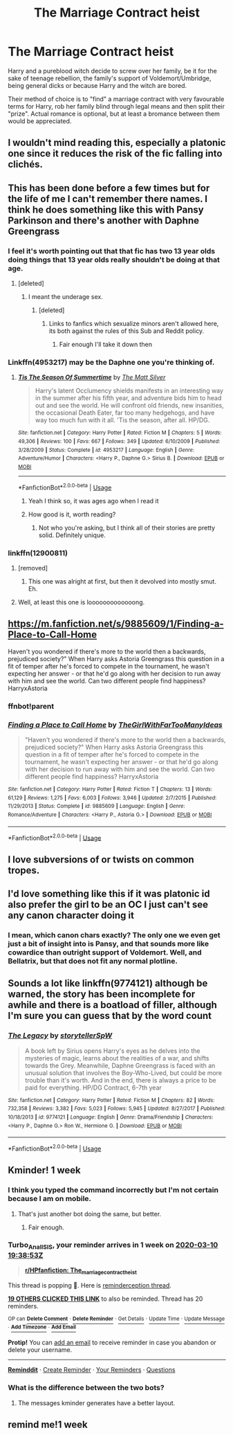 #+TITLE: The Marriage Contract heist

* The Marriage Contract heist
:PROPERTIES:
:Author: Hellstrike
:Score: 183
:DateUnix: 1583256648.0
:DateShort: 2020-Mar-03
:FlairText: Prompt
:END:
Harry and a pureblood witch decide to screw over her family, be it for the sake of teenage rebellion, the family's support of Voldemort/Umbridge, being general dicks or because Harry and the witch are bored.

Their method of choice is to "find" a marriage contract with very favourable terms for Harry, rob her family blind through legal means and then split their "prize". Actual romance is optional, but at least a bromance between them would be appreciated.


** I wouldn't mind reading this, especially a platonic one since it reduces the risk of the fic falling into clichés.
:PROPERTIES:
:Author: Fredrik1994
:Score: 68
:DateUnix: 1583261019.0
:DateShort: 2020-Mar-03
:END:


** This has been done before a few times but for the life of me I can't remember there names. I think he does something like this with Pansy Parkinson and there's another with Daphne Greengrass
:PROPERTIES:
:Author: Ceramite117
:Score: 27
:DateUnix: 1583263963.0
:DateShort: 2020-Mar-03
:END:

*** I feel it's worth pointing out that that fic has two 13 year olds doing things that 13 year olds really shouldn't be doing at that age.
:PROPERTIES:
:Author: Raesong
:Score: 40
:DateUnix: 1583266498.0
:DateShort: 2020-Mar-03
:END:

**** [deleted]
:PROPERTIES:
:Score: 1
:DateUnix: 1583266772.0
:DateShort: 2020-Mar-03
:END:

***** I meant the underage sex.
:PROPERTIES:
:Author: Raesong
:Score: 10
:DateUnix: 1583266976.0
:DateShort: 2020-Mar-03
:END:

****** [deleted]
:PROPERTIES:
:Score: 1
:DateUnix: 1583267725.0
:DateShort: 2020-Mar-04
:END:

******* Links to fanfics which sexualize minors aren't allowed here, its both against the rules of this Sub and Reddit policy.
:PROPERTIES:
:Author: aAlouda
:Score: 11
:DateUnix: 1583267997.0
:DateShort: 2020-Mar-04
:END:

******** Fair enough I'll take it down then
:PROPERTIES:
:Author: Ceramite117
:Score: 4
:DateUnix: 1583268078.0
:DateShort: 2020-Mar-04
:END:


*** Linkffn(4953217) may be the Daphne one you're thinking of.
:PROPERTIES:
:Author: deatheaten
:Score: 10
:DateUnix: 1583266521.0
:DateShort: 2020-Mar-03
:END:

**** [[https://www.fanfiction.net/s/4953217/1/][*/Tis The Season Of Summertime/*]] by [[https://www.fanfiction.net/u/1490083/The-Matt-Silver][/The Matt Silver/]]

#+begin_quote
  Harry's latent Occlumency shields manifests in an interesting way in the summer after his fifth year, and adventure bids him to head out and see the world. He will confront old friends, new insanities, the occasional Death Eater, far too many hedgehogs, and have way too much fun with it all. 'Tis the season, after all. HP/DG.
#+end_quote

^{/Site/:} ^{fanfiction.net} ^{*|*} ^{/Category/:} ^{Harry} ^{Potter} ^{*|*} ^{/Rated/:} ^{Fiction} ^{M} ^{*|*} ^{/Chapters/:} ^{5} ^{*|*} ^{/Words/:} ^{49,306} ^{*|*} ^{/Reviews/:} ^{100} ^{*|*} ^{/Favs/:} ^{667} ^{*|*} ^{/Follows/:} ^{349} ^{*|*} ^{/Updated/:} ^{6/10/2009} ^{*|*} ^{/Published/:} ^{3/28/2009} ^{*|*} ^{/Status/:} ^{Complete} ^{*|*} ^{/id/:} ^{4953217} ^{*|*} ^{/Language/:} ^{English} ^{*|*} ^{/Genre/:} ^{Adventure/Humor} ^{*|*} ^{/Characters/:} ^{<Harry} ^{P.,} ^{Daphne} ^{G.>} ^{Sirius} ^{B.} ^{*|*} ^{/Download/:} ^{[[http://www.ff2ebook.com/old/ffn-bot/index.php?id=4953217&source=ff&filetype=epub][EPUB]]} ^{or} ^{[[http://www.ff2ebook.com/old/ffn-bot/index.php?id=4953217&source=ff&filetype=mobi][MOBI]]}

--------------

*FanfictionBot*^{2.0.0-beta} | [[https://github.com/tusing/reddit-ffn-bot/wiki/Usage][Usage]]
:PROPERTIES:
:Author: FanfictionBot
:Score: 10
:DateUnix: 1583266536.0
:DateShort: 2020-Mar-03
:END:

***** Yeah I think so, it was ages ago when I read it
:PROPERTIES:
:Author: Ceramite117
:Score: 3
:DateUnix: 1583266728.0
:DateShort: 2020-Mar-03
:END:


***** How good is it, worth reading?
:PROPERTIES:
:Author: Aiyania
:Score: 2
:DateUnix: 1583281084.0
:DateShort: 2020-Mar-04
:END:

****** Not who you're asking, but I think all of their stories are pretty solid. Definitely unique.
:PROPERTIES:
:Author: Meandering_Fox
:Score: 2
:DateUnix: 1583295688.0
:DateShort: 2020-Mar-04
:END:


*** linkffn(12900811)
:PROPERTIES:
:Author: vash3g
:Score: 2
:DateUnix: 1583267899.0
:DateShort: 2020-Mar-04
:END:

**** [removed]
:PROPERTIES:
:Score: 2
:DateUnix: 1583267938.0
:DateShort: 2020-Mar-04
:END:

***** This one was alright at first, but then it devolved into mostly smut. Eh.
:PROPERTIES:
:Author: Darkenmal
:Score: 2
:DateUnix: 1583289223.0
:DateShort: 2020-Mar-04
:END:


**** Well, at least this one is looooooooooooong.
:PROPERTIES:
:Author: gnarlin
:Score: 1
:DateUnix: 1583283879.0
:DateShort: 2020-Mar-04
:END:


** [[https://m.fanfiction.net/s/9885609/1/Finding-a-Place-to-Call-Home]]

Haven't you wondered if there's more to the world then a backwards, prejudiced society?" When Harry asks Astoria Greengrass this question in a fit of temper after he's forced to compete in the tournament, he wasn't expecting her answer - or that he'd go along with her decision to run away with him and see the world. Can two different people find happiness? HarryxAstoria
:PROPERTIES:
:Author: Vi-Kvothe
:Score: 3
:DateUnix: 1583299978.0
:DateShort: 2020-Mar-04
:END:

*** ffnbot!parent
:PROPERTIES:
:Author: Miqdad_Suleman
:Score: 1
:DateUnix: 1583332553.0
:DateShort: 2020-Mar-04
:END:


*** [[https://www.fanfiction.net/s/9885609/1/][*/Finding a Place to Call Home/*]] by [[https://www.fanfiction.net/u/2298556/TheGirlWithFarTooManyIdeas][/TheGirlWithFarTooManyIdeas/]]

#+begin_quote
  "Haven't you wondered if there's more to the world then a backwards, prejudiced society?" When Harry asks Astoria Greengrass this question in a fit of temper after he's forced to compete in the tournament, he wasn't expecting her answer - or that he'd go along with her decision to run away with him and see the world. Can two different people find happiness? HarryxAstoria
#+end_quote

^{/Site/:} ^{fanfiction.net} ^{*|*} ^{/Category/:} ^{Harry} ^{Potter} ^{*|*} ^{/Rated/:} ^{Fiction} ^{T} ^{*|*} ^{/Chapters/:} ^{13} ^{*|*} ^{/Words/:} ^{61,129} ^{*|*} ^{/Reviews/:} ^{1,275} ^{*|*} ^{/Favs/:} ^{6,003} ^{*|*} ^{/Follows/:} ^{3,946} ^{*|*} ^{/Updated/:} ^{2/7/2015} ^{*|*} ^{/Published/:} ^{11/29/2013} ^{*|*} ^{/Status/:} ^{Complete} ^{*|*} ^{/id/:} ^{9885609} ^{*|*} ^{/Language/:} ^{English} ^{*|*} ^{/Genre/:} ^{Romance/Adventure} ^{*|*} ^{/Characters/:} ^{<Harry} ^{P.,} ^{Astoria} ^{G.>} ^{*|*} ^{/Download/:} ^{[[http://www.ff2ebook.com/old/ffn-bot/index.php?id=9885609&source=ff&filetype=epub][EPUB]]} ^{or} ^{[[http://www.ff2ebook.com/old/ffn-bot/index.php?id=9885609&source=ff&filetype=mobi][MOBI]]}

--------------

*FanfictionBot*^{2.0.0-beta} | [[https://github.com/tusing/reddit-ffn-bot/wiki/Usage][Usage]]
:PROPERTIES:
:Author: FanfictionBot
:Score: 1
:DateUnix: 1583332574.0
:DateShort: 2020-Mar-04
:END:


** I love subversions of or twists on common tropes.
:PROPERTIES:
:Author: WhosThisGeek
:Score: 8
:DateUnix: 1583263801.0
:DateShort: 2020-Mar-03
:END:


** I'd love something like this if it was platonic id also prefer the girl to be an OC I just can't see any canon character doing it
:PROPERTIES:
:Author: flitith12
:Score: 2
:DateUnix: 1583277747.0
:DateShort: 2020-Mar-04
:END:

*** I mean, which canon chars exactly? The only one we even get just a bit of insight into is Pansy, and that sounds more like cowardice than outright support of Voldemort. Well, and Bellatrix, but that does not fit any normal plotline.
:PROPERTIES:
:Author: Hellstrike
:Score: 5
:DateUnix: 1583284003.0
:DateShort: 2020-Mar-04
:END:


** Sounds a lot like linkffn(9774121) although be warned, the story has been incomplete for awhile and there is a boatload of filler, although I'm sure you can guess that by the word count
:PROPERTIES:
:Author: c0smicmuffin
:Score: 2
:DateUnix: 1583333132.0
:DateShort: 2020-Mar-04
:END:

*** [[https://www.fanfiction.net/s/9774121/1/][*/The Legacy/*]] by [[https://www.fanfiction.net/u/5180238/storytellerSpW][/storytellerSpW/]]

#+begin_quote
  A book left by Sirius opens Harry's eyes as he delves into the mysteries of magic, learns about the realities of a war, and shifts towards the Grey. Meanwhile, Daphne Greengrass is faced with an unusual solution that involves the Boy-Who-Lived, but could be more trouble than it's worth. And in the end, there is always a price to be paid for everything. HP/DG Contract, 6-7th year
#+end_quote

^{/Site/:} ^{fanfiction.net} ^{*|*} ^{/Category/:} ^{Harry} ^{Potter} ^{*|*} ^{/Rated/:} ^{Fiction} ^{M} ^{*|*} ^{/Chapters/:} ^{82} ^{*|*} ^{/Words/:} ^{732,358} ^{*|*} ^{/Reviews/:} ^{3,382} ^{*|*} ^{/Favs/:} ^{5,023} ^{*|*} ^{/Follows/:} ^{5,945} ^{*|*} ^{/Updated/:} ^{8/27/2017} ^{*|*} ^{/Published/:} ^{10/18/2013} ^{*|*} ^{/id/:} ^{9774121} ^{*|*} ^{/Language/:} ^{English} ^{*|*} ^{/Genre/:} ^{Drama/Friendship} ^{*|*} ^{/Characters/:} ^{<Harry} ^{P.,} ^{Daphne} ^{G.>} ^{Ron} ^{W.,} ^{Hermione} ^{G.} ^{*|*} ^{/Download/:} ^{[[http://www.ff2ebook.com/old/ffn-bot/index.php?id=9774121&source=ff&filetype=epub][EPUB]]} ^{or} ^{[[http://www.ff2ebook.com/old/ffn-bot/index.php?id=9774121&source=ff&filetype=mobi][MOBI]]}

--------------

*FanfictionBot*^{2.0.0-beta} | [[https://github.com/tusing/reddit-ffn-bot/wiki/Usage][Usage]]
:PROPERTIES:
:Author: FanfictionBot
:Score: 1
:DateUnix: 1583333150.0
:DateShort: 2020-Mar-04
:END:


** Kminder! 1 week
:PROPERTIES:
:Score: -3
:DateUnix: 1583264333.0
:DateShort: 2020-Mar-03
:END:

*** I think you typed the command incorrectly but I'm not certain because I am on mobile.
:PROPERTIES:
:Author: acelenny
:Score: 2
:DateUnix: 1583266971.0
:DateShort: 2020-Mar-03
:END:

**** That's just another bot doing the same, but better.
:PROPERTIES:
:Score: 4
:DateUnix: 1583268076.0
:DateShort: 2020-Mar-04
:END:

***** Fair enough.
:PROPERTIES:
:Author: acelenny
:Score: 2
:DateUnix: 1583268105.0
:DateShort: 2020-Mar-04
:END:


*** *Turbo_Anal_ISIS*, your reminder arrives in *1 week* on [[https://www.reminddit.com/time?dt=2020-03-10%2019:38:53Z&reminder_id=93cab61dc5364700980e1ceed57c55a2&subreddit=HPfanfiction][*2020-03-10 19:38:53Z*]]

#+begin_quote
  [[/r/HPfanfiction/comments/fcy28y/the_marriage_contract_heist/fje3625/?context=3][*r/HPfanfiction: The_marriage_contract_heist*]]
#+end_quote

This thread is popping 🍿. Here is [[https://np.reddit.com/r/RemindditReminders/comments/fd4q3f/HPfanfiction:%20The_marriage_contract_heist][reminderception thread]].

[[https://reddit.com/message/compose/?to=remindditbot&subject=Reminder%20from%20Link&message=your_message%0Akminder%202020-03-10T19%3A38%3A53%0A%0A%0A%0A---Server%20settings%20below.%20Do%20not%20change---%0A%0Apermalink%21%20%2Fr%2FHPfanfiction%2Fcomments%2Ffcy28y%2Fthe_marriage_contract_heist%2Ffje3625%2F][*19 OTHERS CLICKED THIS LINK*]] to also be reminded. Thread has 20 reminders.

^{OP can} [[https://reddit.com/message/compose/?to=remindditbot&subject=Delete%20Reminder%20Comment&message=deleteReminderComment%21%2093cab61dc5364700980e1ceed57c55a2][^{*Delete Comment*}]] ^{·} [[https://reddit.com/message/compose/?to=remindditbot&subject=Delete%20Reminder%20%28and%20comment%20if%20exists%29&message=deleteReminder%21%2093cab61dc5364700980e1ceed57c55a2][^{*Delete Reminder*}]] ^{·} [[https://reminddit.com/reminders/id/93cab61dc5364700980e1ceed57c55a2][^{Get Details}]] ^{·} [[https://reddit.com/message/compose/?to=remindditbot&subject=Update%20Reminder%20Time&message=updateReminderTime%21%2093cab61dc5364700980e1ceed57c55a2%0A1%20week%0A%0A%2AReplace%20reminder%20time%20above%20with%20new%20time%20or%20time%20from%20created%20date%2A][^{Update Time}]] ^{·} [[https://reddit.com/message/compose/?to=remindditbot&subject=Update%20Reminder%20Message&message=updateReminderMessage%21%2093cab61dc5364700980e1ceed57c55a2%20%0A%0A%0A%2AMessage%20is%20on%20second%20line.%20Message%20should%20be%20one%20line%2A][^{Update Message}]] ^{·} [[https://www.reminddit.com/user/setTimezone?source=reddit&username=Turbo_Anal_ISIS][^{*Add Timezone*}]] ^{·} [[https://reddit.com/message/compose/?to=remindditbot&subject=Add%20Email&message=addEmail%21%2093cab61dc5364700980e1ceed57c55a2%20%0Areplaceme%40example.com%0A%0A%2AEnter%20email%20on%20second%20line%2A][^{*Add Email*}]]

*Protip!* You can [[https://reddit.com/message/compose/?to=remindditbot&subject=Add%20Email&message=addEmail%21%2093cab61dc5364700980e1ceed57c55a2%20%0Areplaceme%40example.com%0A%0A%2AEnter%20email%20on%20second%20line%2A][add an email]] to receive reminder in case you abandon or delete your username.

--------------

[[https://www.reminddit.com][*Reminddit*]] · [[https://reddit.com/message/compose/?to=remindditbot&subject=Reminder&message=your_message%0A%0Akminder%20time_or_time_from_now][Create Reminder]] · [[https://reddit.com/message/compose/?to=remindditbot&subject=List%20Of%20Reminders&message=listReminders%21][Your Reminders]] · [[https://reddit.com/message/compose/?to=remindditbot&subject=Feedback%21%20Reminder%20from%20Turbo_Anal_ISIS][Questions]]
:PROPERTIES:
:Author: remindditbot
:Score: 1
:DateUnix: 1583266881.0
:DateShort: 2020-Mar-03
:END:


*** What is the difference between the two bots?
:PROPERTIES:
:Author: Iamnotabot3
:Score: 1
:DateUnix: 1583303526.0
:DateShort: 2020-Mar-04
:END:

**** The messages kminder generates have a better layout.
:PROPERTIES:
:Score: 1
:DateUnix: 1583303646.0
:DateShort: 2020-Mar-04
:END:


** remind me!1 week
:PROPERTIES:
:Author: hiaiden2
:Score: -2
:DateUnix: 1583288300.0
:DateShort: 2020-Mar-04
:END:

